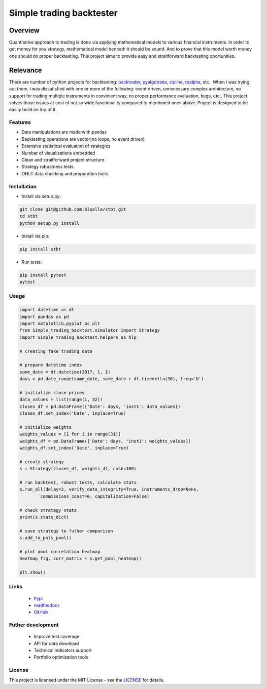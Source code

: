 =========================
Simple trading backtester
=========================

Overview
--------

Quantitative approach to trading is done via applying mathematical models to
various financial instruments. In order to get money for you strategy,
mathematical model beneath it should be sound. And to prove that this model
worth money one should do proper backtesting.
This project aims to provide easy and straitforward backtesting oportunities.

Relevance
---------

There are number of python projects for backtesting: `backtrader <https://github.com/backtrader/backtrader>`_,
`pyalgotrade <https://github.com/gbeced/pyalgotrade>`_, `zipline <https://github.com/quantopian/zipline>`_,
`rqalpha <https://github.com/ricequant/rqalpha>`_, etc.. When i was trying out them,
i was dissatisfied with one or more of the following: event driven,
unnecessary complex architecture, no support for trading multiple instruments
in convinient way, no proper performance evaluation, bugs, etc..
This project solves those issues at cost of not so wide functionality
compared to mentioned ones above.
Project is designed to be easily build on top of it.

Features
========

* Data manipulations are made with pandas

* Backtesting operations are vector(no loops, no event driven)

* Extensive statistical evaluation of strategies

* Number of visualizations embedded

* Clean and straitforward project structure

* Strategy robustness tests

* OHLC data checking and preparation tools

Installation
============

* Install via setup.py:

.. code-block:: bash

    git clone git@github.com:bluella/stbt.git
    cd stbt
    python setup.py install

* Install via pip:

.. code-block:: bash

    pip install stbt

* Run tests:

.. code-block:: bash

    pip install pytest
    pytest

Usage
=====

.. code-block:: python

    import datetime as dt
    import pandas as pd
    import matplotlib.pyplot as plt
    from Simple_trading_backtest.simulator import Strategy
    import Simple_trading_backtest.helpers as hlp

    # creating fake trading data

    # prepare datetime index
    some_date = dt.datetime(2017, 1, 1)
    days = pd.date_range(some_date, some_date + dt.timedelta(30), freq='D')

    # initialize close prices
    data_values = list(range(1, 32))
    closes_df = pd.DataFrame({'Date': days, 'inst1': data_values})
    closes_df.set_index('Date', inplace=True)

    # initialize weights
    weights_values = [1 for i in range(31)]
    weights_df = pd.DataFrame({'Date': days, 'inst1': weights_values})
    weights_df.set_index('Date', inplace=True)

    # create strategy
    s = Strategy(closes_df, weights_df, cash=100)

    # run backtest, robust tests, calculate stats
    s.run_all(delay=2, verify_data_integrity=True, instruments_drop=None,
            commissions_const=0, capitalization=False)

    # check strategy stats
    print(s.stats_dict)

    # save strategy to futher comparison
    s.add_to_pnls_pool()

    # plot pool correlation heatmap
    heatmap_fig, corr_matrix = s.get_pool_heatmap()

    plt.show()


Links
=====

    * `Pypi <https://pypi.org/project/stbt/>`_

    * `readthedocs <https://readthedocs.org/projects/stbt/>`_

    * `GitHub <https://github.com/bluella/stbt>`_


Futher development
==================

    * Improve test coverage

    * API for data download

    * Technical indicators support

    * Portfolio optimization tools

License
=======

This project is licensed under the MIT License -
see the `LICENSE <https://github.com/bluella/stbt/blob/master/LICENSE.txt>`_ for details.
